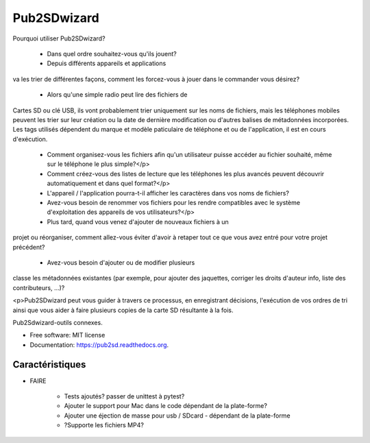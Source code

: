 ﻿===============================
Pub2SDwizard
===============================

.. image:: https://img.shields.io/travis/madskinner/pub2sd.svg
        :target: https://travis-ci.org/madskinner/pub2sd

.. image:: https://img.shields.io/pypi/v/pub2sd.svg
        :target: https://pypi.python.org/pypi/pub2sd

Pourquoi utiliser Pub2SDwizard?

 - Dans quel ordre souhaitez-vous qu'ils jouent?
 - Depuis différents appareils et applications
va les trier de différentes façons, comment les forcez-vous à jouer dans le
commander vous désirez?
 - Alors qu'une simple radio peut lire des fichiers de
Cartes SD ou clé USB, ils vont probablement trier uniquement sur les noms de fichiers,
mais les téléphones mobiles peuvent les trier sur leur création ou la date de dernière modification
ou d'autres balises de métadonnées incorporées. Les tags utilisés dépendent du
marque et modèle paticulaire de téléphone et ou de l'application, il est en cours d'exécution.
 - Comment organisez-vous les fichiers afin qu'un utilisateur puisse accéder au fichier souhaité, même sur le téléphone le plus simple?</p>
 - Comment créez-vous des listes de lecture que les téléphones les plus avancés peuvent découvrir automatiquement et dans quel format?</p>
 - L'appareil / l'application pourra-t-il afficher les caractères dans vos noms de fichiers?
 - Avez-vous besoin de renommer vos fichiers pour les rendre compatibles avec le système d'exploitation des appareils de vos utilisateurs?</p>
 - Plus tard, quand vous venez d'ajouter de nouveaux fichiers à un
projet ou réorganiser, comment allez-vous éviter d'avoir à retaper
tout ce que vous avez entré pour votre projet précédent?
 - Avez-vous besoin d'ajouter ou de modifier plusieurs
classe les métadonnées existantes (par exemple, pour ajouter des jaquettes, corriger les droits d'auteur
info, liste des contributeurs, ...)?

<p>Pub2SDwizard peut vous guider à travers ce processus, en enregistrant
décisions, l'exécution de vos ordres de tri ainsi que vous aider à faire
plusieurs copies de la carte SD résultante à la fois.

Pub2Sdwizard-outils connexes.

* Free software: MIT license
* Documentation: https://pub2sd.readthedocs.org.

Caractéristiques
--------

* FAIRE

    - Tests ajoutés? passer de unittest à pytest?
    - Ajouter le support pour Mac dans le code dépendant de la plate-forme?
    - Ajouter une éjection de masse pour usb / SDcard - dépendant de la plate-forme
    - ?Supporte les fichiers MP4?

